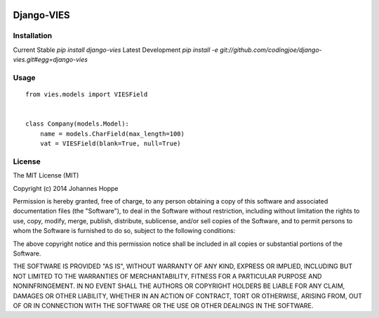 .. image:: https://travis-ci.org/codingjoe/django-vies.png?branch=master
   :target: https://travis-ci.org/codingjoe/django-vies

=====
Django-VIES
=====
Installation
--------
Current Stable
`pip install django-vies`
Latest Development
`pip install -e git://github.com/codingjoe/django-vies.git#egg=django-vies`

Usage
--------
::

    from vies.models import VIESField


    class Company(models.Model):
        name = models.CharField(max_length=100)
        vat = VIESField(blank=True, null=True)

License
-------
The MIT License (MIT)

Copyright (c) 2014 Johannes Hoppe

Permission is hereby granted, free of charge, to any person obtaining a copy of
this software and associated documentation files (the "Software"), to deal in
the Software without restriction, including without limitation the rights to
use, copy, modify, merge, publish, distribute, sublicense, and/or sell copies of
the Software, and to permit persons to whom the Software is furnished to do so,
subject to the following conditions:

The above copyright notice and this permission notice shall be included in all
copies or substantial portions of the Software.

THE SOFTWARE IS PROVIDED "AS IS", WITHOUT WARRANTY OF ANY KIND, EXPRESS OR
IMPLIED, INCLUDING BUT NOT LIMITED TO THE WARRANTIES OF MERCHANTABILITY, FITNESS
FOR A PARTICULAR PURPOSE AND NONINFRINGEMENT. IN NO EVENT SHALL THE AUTHORS OR
COPYRIGHT HOLDERS BE LIABLE FOR ANY CLAIM, DAMAGES OR OTHER LIABILITY, WHETHER
IN AN ACTION OF CONTRACT, TORT OR OTHERWISE, ARISING FROM, OUT OF OR IN
CONNECTION WITH THE SOFTWARE OR THE USE OR OTHER DEALINGS IN THE SOFTWARE.